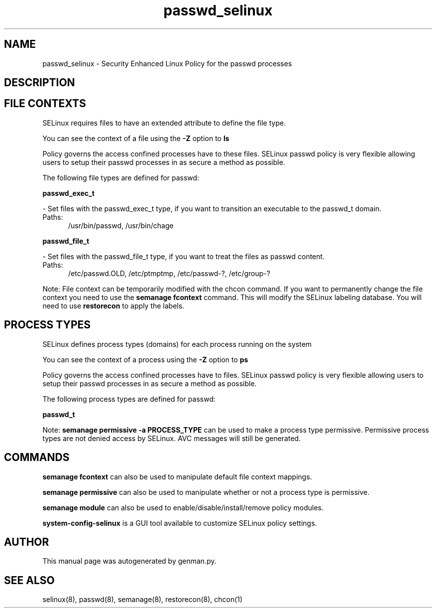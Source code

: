 .TH  "passwd_selinux"  "8"  "passwd" "dwalsh@redhat.com" "passwd SELinux Policy documentation"
.SH "NAME"
passwd_selinux \- Security Enhanced Linux Policy for the passwd processes
.SH "DESCRIPTION"




.SH FILE CONTEXTS
SELinux requires files to have an extended attribute to define the file type. 
.PP
You can see the context of a file using the \fB\-Z\fP option to \fBls\bP
.PP
Policy governs the access confined processes have to these files. 
SELinux passwd policy is very flexible allowing users to setup their passwd processes in as secure a method as possible.
.PP 
The following file types are defined for passwd:


.EX
.PP
.B passwd_exec_t 
.EE

- Set files with the passwd_exec_t type, if you want to transition an executable to the passwd_t domain.

.br
.TP 5
Paths: 
/usr/bin/passwd, /usr/bin/chage

.EX
.PP
.B passwd_file_t 
.EE

- Set files with the passwd_file_t type, if you want to treat the files as passwd content.

.br
.TP 5
Paths: 
/etc/passwd\.OLD, /etc/ptmptmp, /etc/passwd-?, /etc/group-?

.PP
Note: File context can be temporarily modified with the chcon command.  If you want to permanently change the file context you need to use the
.B semanage fcontext 
command.  This will modify the SELinux labeling database.  You will need to use
.B restorecon
to apply the labels.

.SH PROCESS TYPES
SELinux defines process types (domains) for each process running on the system
.PP
You can see the context of a process using the \fB\-Z\fP option to \fBps\bP
.PP
Policy governs the access confined processes have to files. 
SELinux passwd policy is very flexible allowing users to setup their passwd processes in as secure a method as possible.
.PP 
The following process types are defined for passwd:

.EX
.B passwd_t 
.EE
.PP
Note: 
.B semanage permissive -a PROCESS_TYPE 
can be used to make a process type permissive. Permissive process types are not denied access by SELinux. AVC messages will still be generated.

.SH "COMMANDS"
.B semanage fcontext
can also be used to manipulate default file context mappings.
.PP
.B semanage permissive
can also be used to manipulate whether or not a process type is permissive.
.PP
.B semanage module
can also be used to enable/disable/install/remove policy modules.

.PP
.B system-config-selinux 
is a GUI tool available to customize SELinux policy settings.

.SH AUTHOR	
This manual page was autogenerated by genman.py.

.SH "SEE ALSO"
selinux(8), passwd(8), semanage(8), restorecon(8), chcon(1)
